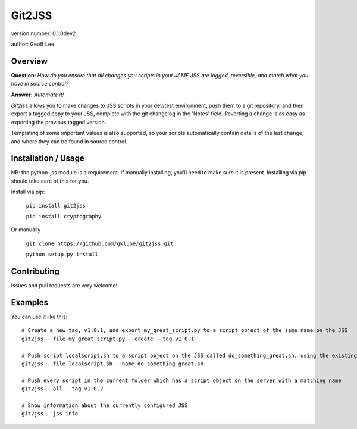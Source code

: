 Git2JSS
===============================

version number: 0.1.0dev2

author: Geoff Lee

Overview
--------
**Question:** *How do you ensure that all changes you scripts in your JAMF JSS are logged, reversible, and match what you have in source control?*

**Answer:** *Automate it!*

*Git2jss* allows you to make changes to JSS scripts in your dev/test environment, push them to a git repository, and then export a tagged copy to your JSS, complete with the git changelog in the 'Notes' field. Reverting a change is as easy as exporting the previous tagged version.

Templating of some important values is also supported, so your scripts automatically contain details of the last change, and where they can be found in source control.


Installation / Usage
--------------------

NB: the python-jss module is a requirement. If manually installing, you'll need to make sure it is present. 
Installing via pip should take care of this for you.

Install via pip:

    ``pip install git2jss``
    
    ``pip install cryptography``

Or manually

    ``git clone https://github.com/gkluoe/git2jss.git``
    
    ``python setup.py install``
    
Contributing
------------

Issues and pull requests are very welcome!

Examples
--------
You can use it like this::

  # Create a new tag, v1.0.1, and export my_great_script.py to a script object of the same name on the JSS
  git2jss --file my_great_script.py --create --tag v1.0.1

  # Push script localscript.sh to a script object on the JSS called do_something_great.sh, using the existing tag v0.0.9
  git2jss --file localscript.sh --name do_something_great.sh

  # Push every script in the current folder which has a script object on the server with a matching name
  git2jss --all --tag v1.0.2

  # Show information about the currently configured JSS
  git2jss --jss-info
